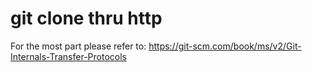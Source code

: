 * git clone thru http

For the most part please refer to: https://git-scm.com/book/ms/v2/Git-Internals-Transfer-Protocols




